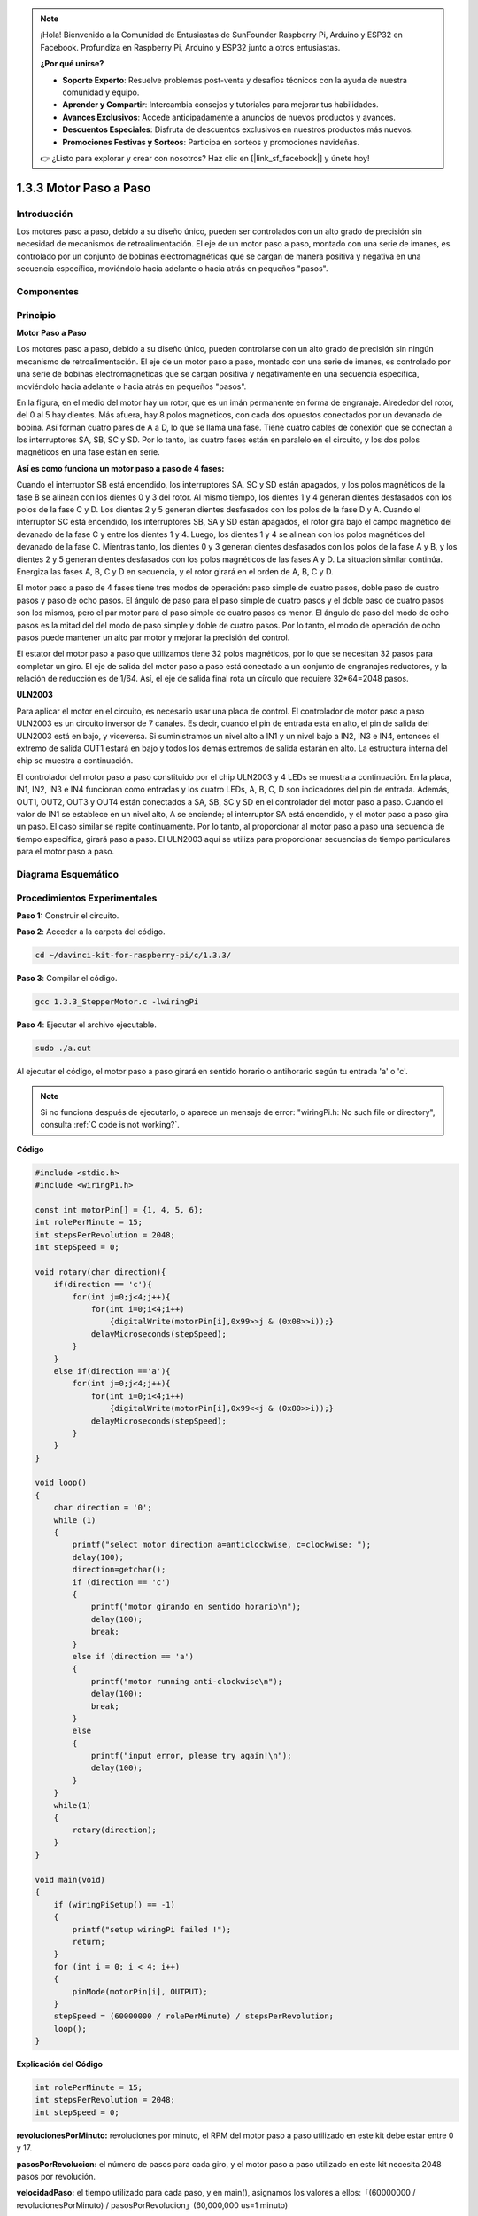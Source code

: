 .. note::

    ¡Hola! Bienvenido a la Comunidad de Entusiastas de SunFounder Raspberry Pi, Arduino y ESP32 en Facebook. Profundiza en Raspberry Pi, Arduino y ESP32 junto a otros entusiastas.

    **¿Por qué unirse?**

    - **Soporte Experto**: Resuelve problemas post-venta y desafíos técnicos con la ayuda de nuestra comunidad y equipo.
    - **Aprender y Compartir**: Intercambia consejos y tutoriales para mejorar tus habilidades.
    - **Avances Exclusivos**: Accede anticipadamente a anuncios de nuevos productos y avances.
    - **Descuentos Especiales**: Disfruta de descuentos exclusivos en nuestros productos más nuevos.
    - **Promociones Festivas y Sorteos**: Participa en sorteos y promociones navideñas.

    👉 ¿Listo para explorar y crear con nosotros? Haz clic en [|link_sf_facebook|] y únete hoy!

1.3.3 Motor Paso a Paso
===========================

Introducción
----------------

Los motores paso a paso, debido a su diseño único, pueden ser controlados 
con un alto grado de precisión sin necesidad de mecanismos de retroalimentación. 
El eje de un motor paso a paso, montado con una serie de imanes, es controlado 
por un conjunto de bobinas electromagnéticas que se cargan de manera positiva 
y negativa en una secuencia específica, moviéndolo hacia adelante o hacia atrás 
en pequeños "pasos".

Componentes
--------------

.. image:: img/list_1.3.3.png

Principio
--------------

**Motor Paso a Paso**

Los motores paso a paso, debido a su diseño único, pueden controlarse con un 
alto grado de precisión sin ningún mecanismo de retroalimentación. El eje de 
un motor paso a paso, montado con una serie de imanes, es controlado por una 
serie de bobinas electromagnéticas que se cargan positiva y negativamente en 
una secuencia específica, moviéndolo hacia adelante o hacia atrás en pequeños "pasos".

.. image:: img/image129.png

En la figura, en el medio del motor hay un rotor, que es un imán permanente en 
forma de engranaje. Alrededor del rotor, del 0 al 5 hay dientes. Más afuera, 
hay 8 polos magnéticos, con cada dos opuestos conectados por un devanado de 
bobina. Así forman cuatro pares de A a D, lo que se llama una fase. Tiene cuatro 
cables de conexión que se conectan a los interruptores SA, SB, SC y SD. Por lo 
tanto, las cuatro fases están en paralelo en el circuito, y los dos polos 
magnéticos en una fase están en serie.

**Así es como funciona un motor paso a paso de 4 fases:**

Cuando el interruptor SB está encendido, los interruptores SA, SC y SD están 
apagados, y los polos magnéticos de la fase B se alinean con los dientes 0 y 3 
del rotor. Al mismo tiempo, los dientes 1 y 4 generan dientes desfasados con los 
polos de la fase C y D. Los dientes 2 y 5 generan dientes desfasados con los 
polos de la fase D y A. Cuando el interruptor SC está encendido, los interruptores SB, 
SA y SD están apagados, el rotor gira bajo el campo magnético del devanado de la fase 
C y entre los dientes 1 y 4. Luego, los dientes 1 y 4 se alinean con los polos magnéticos 
del devanado de la fase C. Mientras tanto, los dientes 0 y 3 generan dientes desfasados 
con los polos de la fase A y B, y los dientes 2 y 5 generan dientes desfasados con los polos 
magnéticos de las fases A y D. La situación similar continúa. Energiza las fases A, B, C y D en 
secuencia, y el rotor girará en el orden de A, B, C y D.

.. image:: img/image130.png

El motor paso a paso de 4 fases tiene tres modos de operación: paso simple 
de cuatro pasos, doble paso de cuatro pasos y paso de ocho pasos. El ángulo 
de paso para el paso simple de cuatro pasos y el doble paso de cuatro pasos 
son los mismos, pero el par motor para el paso simple de cuatro pasos es menor. 
El ángulo de paso del modo de ocho pasos es la mitad del del modo de paso simple 
y doble de cuatro pasos. Por lo tanto, el modo de operación de ocho pasos puede 
mantener un alto par motor y mejorar la precisión del control.

El estator del motor paso a paso que utilizamos tiene 32 polos magnéticos, 
por lo que se necesitan 32 pasos para completar un giro. El eje de salida del 
motor paso a paso está conectado a un conjunto de engranajes reductores, y la 
relación de reducción es de 1/64. Así, el eje de salida final rota un círculo 
que requiere 32*64=2048 pasos.

**ULN2003**

Para aplicar el motor en el circuito, es necesario usar una placa de control. 
El controlador de motor paso a paso ULN2003 es un circuito inversor de 7 canales. Es decir, cuando el pin de entrada está en alto, el pin de salida del ULN2003 está en bajo, y viceversa. Si suministramos un nivel alto a IN1 y un nivel bajo a IN2, IN3 e IN4, entonces el extremo de salida OUT1 estará en bajo y todos los demás extremos de salida estarán en alto. La estructura interna del chip se muestra a continuación.

.. image:: img/image338.png

El controlador del motor paso a paso constituido por el chip ULN2003 y 4 LEDs 
se muestra a continuación. En la placa, IN1, IN2, IN3 e IN4 funcionan como 
entradas y los cuatro LEDs, A, B, C, D son indicadores del pin de entrada. 
Además, OUT1, OUT2, OUT3 y OUT4 están conectados a SA, SB, SC y SD en el 
controlador del motor paso a paso. Cuando el valor de IN1 se establece en un 
nivel alto, A se enciende; el interruptor SA está encendido, y el motor paso 
a paso gira un paso. El caso similar se repite continuamente. Por lo tanto, 
al proporcionar al motor paso a paso una secuencia de tiempo específica, girará 
paso a paso. El ULN2003 aquí se utiliza para proporcionar secuencias de tiempo 
particulares para el motor paso a paso.

.. image:: img/image132.png

Diagrama Esquemático
-----------------------

.. image:: img/image339.png


Procedimientos Experimentales
----------------------------------

**Paso 1:** Construir el circuito.

.. image:: img/image134.png
    :width: 800

**Paso 2**: Acceder a la carpeta del código.

.. raw:: html

   <run></run>

.. code-block::

    cd ~/davinci-kit-for-raspberry-pi/c/1.3.3/

**Paso 3**: Compilar el código.

.. raw:: html

   <run></run>

.. code-block::

    gcc 1.3.3_StepperMotor.c -lwiringPi

**Paso 4**: Ejecutar el archivo ejecutable.

.. raw:: html

   <run></run>

.. code-block::

    sudo ./a.out

Al ejecutar el código, el motor paso a paso girará en sentido horario o 
antihorario según tu entrada 'a' o 'c'.

.. note::

    Si no funciona después de ejecutarlo, o aparece un mensaje de error: \"wiringPi.h: No such file or directory\", consulta :ref:`C code is not working?`.

**Código**

.. code-block:: c

    #include <stdio.h>
    #include <wiringPi.h>

    const int motorPin[] = {1, 4, 5, 6};
    int rolePerMinute = 15;
    int stepsPerRevolution = 2048;
    int stepSpeed = 0;

    void rotary(char direction){
        if(direction == 'c'){
            for(int j=0;j<4;j++){
                for(int i=0;i<4;i++)
                    {digitalWrite(motorPin[i],0x99>>j & (0x08>>i));}
                delayMicroseconds(stepSpeed);
            }        
        }
        else if(direction =='a'){
            for(int j=0;j<4;j++){
                for(int i=0;i<4;i++)
                    {digitalWrite(motorPin[i],0x99<<j & (0x80>>i));}
                delayMicroseconds(stepSpeed);
            }   
        }
    }

    void loop()
    {
        char direction = '0';
        while (1)
        {       
            printf("select motor direction a=anticlockwise, c=clockwise: ");
            delay(100);
            direction=getchar();
            if (direction == 'c')
            {
                printf("motor girando en sentido horario\n");
                delay(100);
                break;
            }
            else if (direction == 'a')
            {
                printf("motor running anti-clockwise\n");
                delay(100);
                break;
            }
            else
            {
                printf("input error, please try again!\n");
                delay(100);
            }
        }
        while(1)
        {
            rotary(direction);
        }
    }

    void main(void)
    {
        if (wiringPiSetup() == -1)
        {
            printf("setup wiringPi failed !");
            return;
        }
        for (int i = 0; i < 4; i++)
        {
            pinMode(motorPin[i], OUTPUT);
        }
        stepSpeed = (60000000 / rolePerMinute) / stepsPerRevolution;
        loop();
    }

**Explicación del Código**

.. code-block:: c

    int rolePerMinute = 15;
    int stepsPerRevolution = 2048;
    int stepSpeed = 0;

**revolucionesPorMinuto:** revoluciones por minuto, el RPM del motor paso a paso 
utilizado en este kit debe estar entre 0 y 17.

**pasosPorRevolucion:** el número de pasos para cada giro, y el motor paso a paso 
utilizado en este kit necesita 2048 pasos por revolución.

**velocidadPaso:** el tiempo utilizado para cada paso, y en main(), asignamos los 
valores a ellos:「(60000000 / revolucionesPorMinuto) / pasosPorRevolucion」(60,000,000 us=1 minuto)

.. code-block:: c

    void loop()
    {
        char direction = '0';
        while (1)
        {       
            printf("select motor direction a=anticlockwise, c=clockwise: ");
            direction=getchar();
            if (direction == 'c')
            {
                printf("motor running clockwise\n");
                break;
            }
            else if (direction == 'a')
            {
                printf("motor running anti-clockwise\n");
                break;
            }
            else
            {
                printf("input error, please try again!\n");
            }
        }
        while(1)
        {
            rotary(direction);
        }
    }

La función loop() se divide en dos partes principales (ubicadas entre dos while(1)):

La primera parte es para obtener el valor de la tecla. Cuando se obtiene 'a' o 'c', se sale del bucle y se detiene la entrada.

La segunda parte llama a rotary(direccion) para hacer funcionar el motor paso a paso.

.. code-block:: c

    void rotary(char direction){
        if(direction == 'c'){
            for(int j=0;j<4;j++){
                for(int i=0;i<4;i++)
                    {digitalWrite(motorPin[i],0x99>>j & (0x08>>i));}
                delayMicroseconds(stepSpeed);
            }        
        }
        else if(direction =='a'){
            for(int j=0;j<4;j++){
                for(int i=0;i<4;i++)
                    {digitalWrite(motorPin[i],0x99<<j & (0x80>>i));}
                delayMicroseconds(stepSpeed);
            }   
        }
    }

Para hacer que el motor paso a paso **gire en sentido horario**, el estado de nivel de motorPin se 
muestra en la tabla a continuación:

.. image:: img/image340.png

Por lo tanto, la escritura potencial de MotorPin se implementa utilizando un bucle anidado de dos capas.

En el Paso 1, j=0, i=0~4.

motorPin[0] se escribirá en alto (10011001&00001000=1)

motorPin[1] se escribirá en bajo (10011001&00000100=0)

motorPin[2] se escribirá en bajo (10011001&00000010=0)

motorPin[3] se escribirá en alto (10011001&00000001=1)

En el Paso 2, j=1, i=0~4.

motorPin[0] se escribirá en alto (01001100&00001000=1)

motorPin[1] se escribirá en bajo (01001100&00000100=1)

y así sucesivamente.

Y para hacer que el motor paso a paso gire **en sentido antihorario**, el estado de nivel de motorPin se muestra en la siguiente tabla.

.. image:: img/image341.png

En el Paso 1, j=0, i=0~4.

motorPin[0] se escribirá en alto (10011001&10000000=1)

motorPin[1] se escribirá en bajo (10011001&01000000=0)

En el Paso 2, j=1, i=0~4.

motorPin[0] se escribirá en alto (00110010&10000000=0)

motorPin[1] se escribirá en bajo (00110010&01000000=0)

y así sucesivamente.
